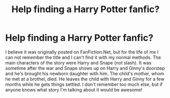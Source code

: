 #+TITLE: Help finding a Harry Potter fanfic?

* Help finding a Harry Potter fanfic?
:PROPERTIES:
:Author: lifeisinshadesofgrey
:Score: 2
:DateUnix: 1506041294.0
:DateShort: 2017-Sep-22
:FlairText: Fic Search
:END:
I believe it was originally posted on FanFiction.Net, but for the life of me I can not remember the title and I can't find it with my normal methods. The main characters of the story were Harry and Snape (not slash). It was sometime after the war and Snape shows up on Harry and Ginny's doorstep and he's brought his newborn daughter with him. The child's mother, whom he met at a brothel, died. He leaves the child with Harry and Ginny for a few months while he gets things settled. I don't remember too much else, but if anyone knows what story I'm talking about it would be awesome!

